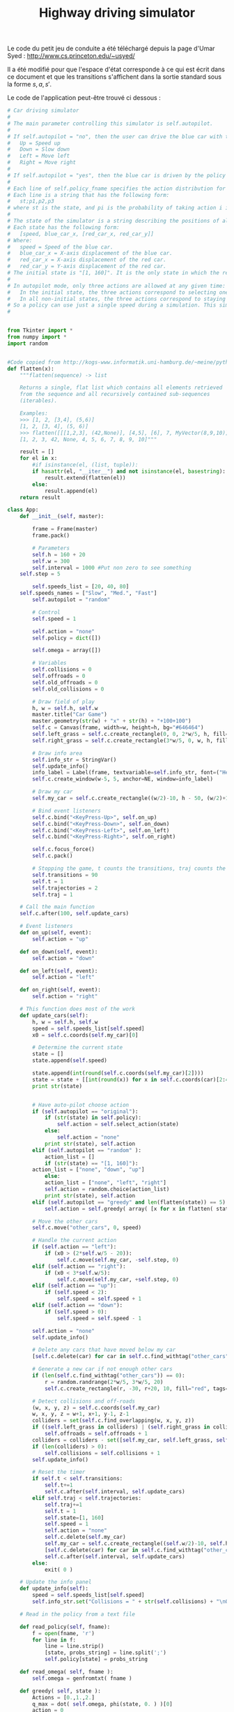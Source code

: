 #+TITLE:Highway driving simulator
  Le code du petit jeu de conduite a été téléchargé depuis la page d'Umar Syed : http://www.cs.princeton.edu/~usyed/

  Il a été modifié pour que l'espace d'état corresponde à ce qui est écrit dans ce document et que les transitions s'affichent dans la sortie standard sous la forme $s,a,s'$.
  
  Le code de l'application peut-être trouvé ci dessous :
  #+begin_src python :tangle App.py
# Car driving simulator
# 
# The main parameter controlling this simulator is self.autopilot.
#
# If self.autopilot = "no", then the user can drive the blue car with the arrow keys:
# 	Up = Speed up
# 	Down = Slow down
# 	Left = Move left
# 	Right = Move right
#
# If self.autopilot = "yes", then the blue car is driven by the policy specified in self.policy_fname.
#
# Each line of self.policy_fname specifies the action distribution for one state.
# Each line is a string that has the following form:
# 	st;p1,p2,p3
# where st is the state, and pi is the probability of taking action i in state st.
#
# The state of the simulator is a string describing the positions of all the cars, and the speed of the blue car.
# Each state has the following form:
# 	[speed, blue_car_x, [red_car_x, red_car_y]]
# Where:
# 	speed = Speed of the blue car.
# 	blue_car_x = X-axis displacement of the blue car.
# 	red_car_x = X-axis displacement of the red car.
# 	red_car_y = Y-axis displacement of the red car.
# The initial state is "[1, 160]". It is the only state in which the red car does not appear.
#
# In autopilot mode, only three actions are allowed at any given time:
# 	In the initial state, the three actions correspond to selecting one of the three possible speeds.
# 	In all non-initial states, the three actions correspond to staying put, moving left, and moving right.
# So a policy can use just a single speed during a simulation. This simplification is convenient, and does not exclude any optimal policies.
#


from Tkinter import *
from numpy import *
import random


#Code copied from http://kogs-www.informatik.uni-hamburg.de/~meine/python_tricks
def flatten(x):
    """flatten(sequence) -> list

    Returns a single, flat list which contains all elements retrieved
    from the sequence and all recursively contained sub-sequences
    (iterables).

    Examples:
    >>> [1, 2, [3,4], (5,6)]
    [1, 2, [3, 4], (5, 6)]
    >>> flatten([[[1,2,3], (42,None)], [4,5], [6], 7, MyVector(8,9,10)])
    [1, 2, 3, 42, None, 4, 5, 6, 7, 8, 9, 10]"""

    result = []
    for el in x:
        #if isinstance(el, (list, tuple)):
        if hasattr(el, "__iter__") and not isinstance(el, basestring):
            result.extend(flatten(el))
        else:
            result.append(el)
    return result

class App:
    def __init__(self, master):

        frame = Frame(master)
        frame.pack()

        # Parameters
        self.h = 160 + 20
        self.w = 300
        self.interval = 1000 #Put non zero to see something
	self.step = 5

        self.speeds_list = [20, 40, 80]
	self.speeds_names = ["Slow", "Med.", "Fast"]
        self.autopilot = "random" 
        
        # Control
        self.speed = 1

        self.action = "none"
        self.policy = dict([])

        self.omega = array([])

        # Variables
        self.collisions = 0
        self.offroads = 0
        self.old_offroads = 0
        self.old_collisions = 0

        # Draw field of play
        h, w = self.h, self.w
        master.title("Car Game")
        master.geometry(str(w) + "x" + str(h) + "+100+100")        
        self.c = Canvas(frame, width=w, height=h, bg="#646464")
        self.left_grass = self.c.create_rectangle(0, 0, 2*w/5, h, fill="green")
        self.right_grass = self.c.create_rectangle(3*w/5, 0, w, h, fill="green")

        # Draw info area
        self.info_str = StringVar()
        self.update_info()
        info_label = Label(frame, textvariable=self.info_str, font=("Helvetica", "12"))
        self.c.create_window(w-5, 5, anchor=NE, window=info_label)

        # Draw my car
        self.my_car = self.c.create_rectangle((w/2)-10, h - 50, (w/2)+10, h - 10, fill="blue")

        # Bind event listeners
        self.c.bind("<KeyPress-Up>", self.on_up)
        self.c.bind("<KeyPress-Down>", self.on_down)
        self.c.bind("<KeyPress-Left>", self.on_left)
        self.c.bind("<KeyPress-Right>", self.on_right)

        self.c.focus_force()
        self.c.pack()

        # Stopping the game, t counts the transitions, traj counts the trajectories
        self.transitions = 90
        self.t = 1
        self.trajectories = 2
        self.traj = 1

	# Call the main function
	self.c.after(100, self.update_cars)

    # Event listeners
    def on_up(self, event):
        self.action = "up"
        
    def on_down(self, event):
        self.action = "down"
        
    def on_left(self, event):
        self.action = "left"
        
    def on_right(self, event):
        self.action = "right"

    # This function does most of the work  
    def update_cars(self):
        h, w = self.h, self.w
        speed = self.speeds_list[self.speed]
        x0 = self.c.coords(self.my_car)[0]        

        # Determine the current state
        state = []
        state.append(self.speed)

        state.append(int(round(self.c.coords(self.my_car)[2])))
        state = state + [[int(round(x)) for x in self.c.coords(car)[2:4]] for car in self.c.find_withtag("other_cars")]
        print str(state)


        # Have auto-pilot choose action
        if (self.autopilot == "original"):
            if (str(state) in self.policy):
                self.action = self.select_action(state)
            else:
                self.action = "none"            
            print str(state), self.action
        elif (self.autopilot == "random" ):
            action_list = []
            if (str(state) == "[1, 160]"):
		action_list = ["none", "down", "up"]
            else:
        	action_list = ["none", "left", "right"]
            self.action = random.choice(action_list)
            print str(state), self.action
        elif (self.autopilot == "greedy" and len(flatten(state)) == 5):
            self.action = self.greedy( array( [x for x in flatten( state )] ) )

        # Move the other cars
        self.c.move("other_cars", 0, speed)

        # Handle the current action
        if (self.action == "left"):
            if (x0 > (2*self.w/5 - 20)):
                self.c.move(self.my_car, -self.step, 0)
        elif (self.action == "right"):
            if (x0 < 3*self.w/5):        
                self.c.move(self.my_car, +self.step, 0)
        elif (self.action == "up"):
            if (self.speed < 2):
                self.speed = self.speed + 1
        elif (self.action == "down"):
            if (self.speed > 0):
                self.speed = self.speed - 1

        self.action = "none"
        self.update_info()
        
        # Delete any cars that have moved below my car 
        [self.c.delete(car) for car in self.c.find_withtag("other_cars") if self.c.coords(car)[1] >= self.h - 10]

        # Generate a new car if not enough other cars 
        if (len(self.c.find_withtag("other_cars")) == 0):
            r = random.randrange(2*w/5, 3*w/5, 20)
            self.c.create_rectangle(r, -30, r+20, 10, fill="red", tags=("other_cars"))

        # Detect collisions and off-roads
        (w, x, y, z) = self.c.coords(self.my_car)
        w, x, y, z = w+1, x+1, y-1, z-1
        colliders = set(self.c.find_overlapping(w, x, y, z))
        if ((self.left_grass in colliders) | (self.right_grass in colliders)):
            self.offroads = self.offroads + 1
        colliders = colliders - set([self.my_car, self.left_grass, self.right_grass])
        if (len(colliders) > 0):
            self.collisions = self.collisions + 1
        self.update_info()

        # Reset the timer
        if self.t < self.transitions:
            self.t+=1
            self.c.after(self.interval, self.update_cars)
        elif self.traj < self.trajectories:
            self.traj+=1
            self.t = 1
            self.state=[1, 160]
            self.speed = 1
            self.action = "none"
            self.c.delete(self.my_car)
            self.my_car = self.c.create_rectangle((self.w/2)-10, self.h - 50, (self.w/2)+10, self.h - 10, fill="blue")
            [self.c.delete(car) for car in self.c.find_withtag("other_cars")]
            self.c.after(self.interval, self.update_cars)
        else:
            exit( 0 )

    # Update the info panel
    def update_info(self):
        speed = self.speeds_list[self.speed]
        self.info_str.set("Collisions = " + str(self.collisions) + "\nOff-roads = " + str(self.offroads) + "\n\nSpeed = " + str(self.speeds_names[self.speed]))

    # Read in the policy from a text file

    def read_policy(self, fname):
        f = open(fname, 'r')
        for line in f:
            line = line.strip()
            [state, probs_string] = line.split(';')
            self.policy[state] = probs_string

    def read_omega( self, fname ):
        self.omega = genfromtxt( fname )

    def greedy( self, state ):
        Actions = [0.,1.,2.]
        q_max = dot( self.omega, phi(state, 0. ) )[0]
        action = 0
        for a in Actions:
            q = dot( self.omega, phi(state, a ) )[0]
            if q > q_max:
                action = a
                q_max = q
        answer = 'bug'
        if( action == 0.):
            answer = 'left'
        elif( action == 1. ):
            answer = 'none'
        elif( action == 2.):
            answer = 'right'
        return answer
        
    # Given a state, draw an action from the distribution specified by the policy
    # Note that the initial state "[1, 160]" is treated differently than the others
    def select_action(self, state):
        probs = [float(s) for s in self.policy[str(state)].split(',')]
	if (str(state) == "[1, 160]"):
		action_list = ["none", "down", "up"]
	else:
        	action_list = ["none", "left", "right"]
        cum_probs = [reduce(lambda a, b: a+b, probs[0:i]) for i in range(1, 4)]
        r = random.random()
        indices = filter(lambda i: r < cum_probs[i], range(0, 3))
        return action_list[indices[0]]




  #+end_src

  #+srcname: App_make
#+begin_src makefile
App.py: Simulator.org
	$(call tangle,"Simulator.org")

#+end_src


  #+srcname: Simulator_clean_make
  #+begin_src makefile
Simulator_clean:
	find . -maxdepth 1 -iname "App.py"   | xargs $(XARGS_OPT) rm
	find . -maxdepth 1 -iname "App.pyc"   | xargs $(XARGS_OPT) rm
  #+end_src
